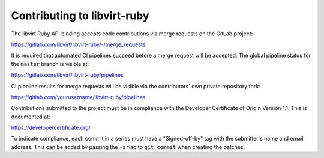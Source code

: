 ============================
Contributing to libvirt-ruby
============================

The libvirt Ruby API binding accepts code contributions via merge requests
on the GitLab project:

https://gitlab.com/libvirt/libvirt-ruby/-/merge_requests

It is required that automated CI pipelines succeed before a merge request
will be accepted. The global pipeline status for the ``master`` branch is
visible at:

https://gitlab.com/libvirt/libvirt-ruby/pipelines

CI pipeline results for merge requests will be visible via the contributors'
own private repository fork:

https://gitlab.com/yourusername/libvirt-ruby/pipelines

Contributions submitted to the project must be in compliance with the
Developer Certificate of Origin Version 1.1. This is documented at:

https://developercertificate.org/

To indicate compliance, each commit in a series must have a "Signed-off-by"
tag with the submitter's name and email address. This can be added by passing
the ``-s`` flag to ``git commit`` when creating the patches.
